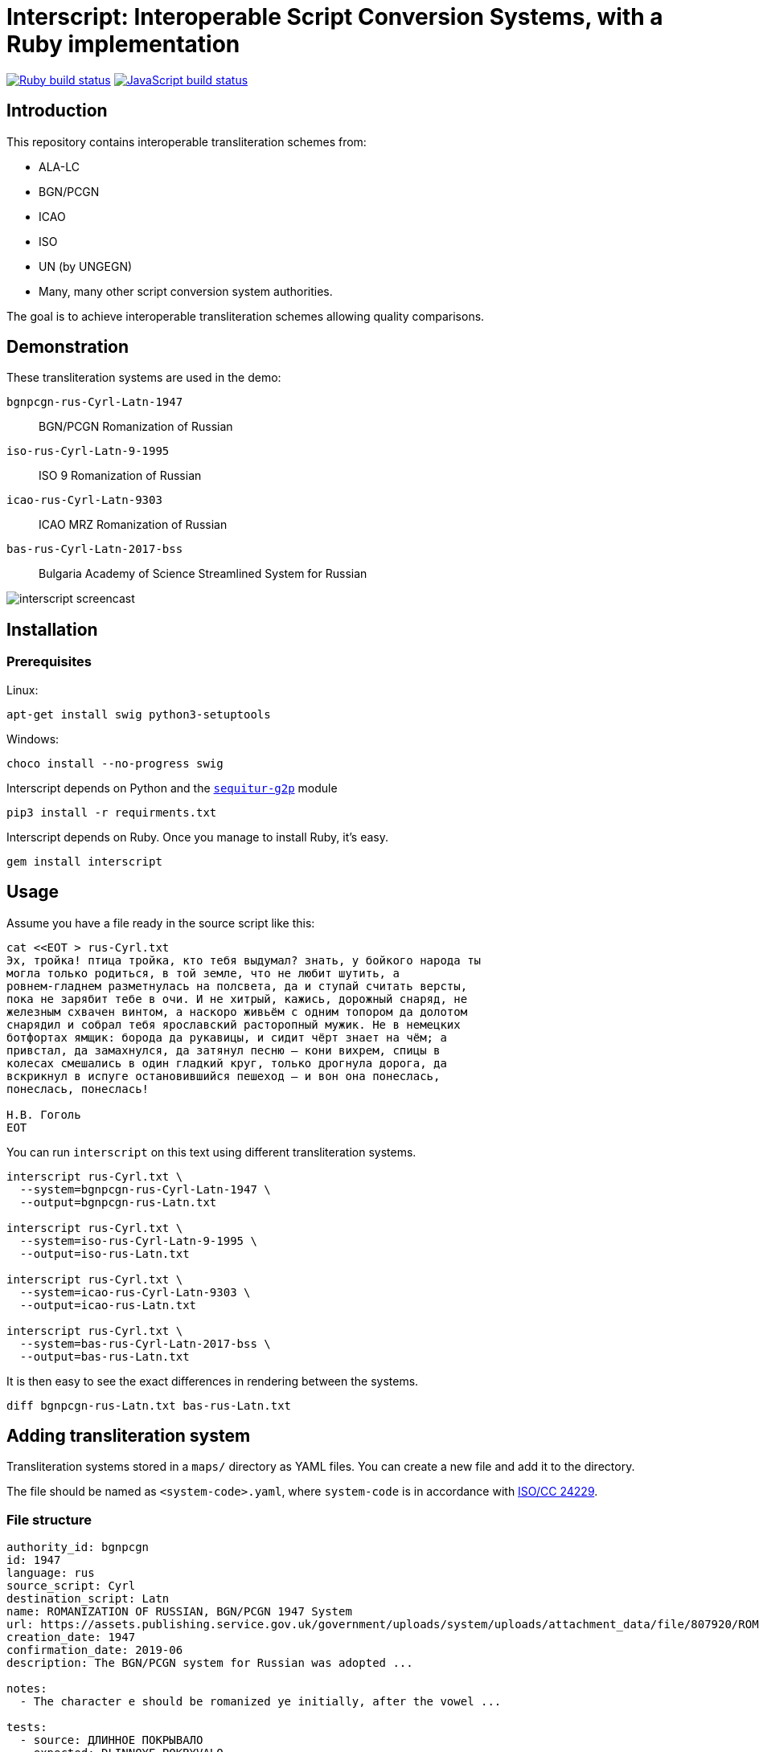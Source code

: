 = Interscript: Interoperable Script Conversion Systems, with a Ruby implementation

image:https://github.com/interscript/interscript/workflows/test/badge.svg["Ruby build status", link="https://github.com/interscript/interscript/actions?workflow=test"]
image:https://github.com/interscript/interscript/workflows/js/badge.svg["JavaScript build status", link="https://github.com/interscript/interscript/actions?workflow=js"]

== Introduction

This repository contains interoperable transliteration schemes from:

* ALA-LC
* BGN/PCGN
* ICAO
* ISO
* UN (by UNGEGN)
* Many, many other script conversion system authorities.

The goal is to achieve interoperable transliteration schemes allowing quality comparisons.



== Demonstration

These transliteration systems are used in the demo:

`bgnpcgn-rus-Cyrl-Latn-1947`:: BGN/PCGN Romanization of Russian
`iso-rus-Cyrl-Latn-9-1995`::     ISO 9 Romanization of Russian
`icao-rus-Cyrl-Latn-9303`::    ICAO MRZ Romanization of Russian
`bas-rus-Cyrl-Latn-2017-bss`::      Bulgaria Academy of Science Streamlined System for Russian

image:demo/20191118-interscript-demo-cast.gif["interscript screencast"]


== Installation

=== Prerequisites

Linux:

[source,sh]
----
apt-get install swig python3-setuptools
----

Windows:

[source,sh]
----
choco install --no-progress swig
----

Interscript depends on Python and the https://github.com/sequitur-g2p/sequitur-g2p[`sequitur-g2p`] module

[source,sh]
----
pip3 install -r requirments.txt
----

Interscript depends on Ruby. Once you manage to install Ruby, it's easy.

[source,sh]
----
gem install interscript
----

== Usage

Assume you have a file ready in the source script like this:

[source,sh]
----
cat <<EOT > rus-Cyrl.txt
Эх, тройка! птица тройка, кто тебя выдумал? знать, у бойкого народа ты
могла только родиться, в той земле, что не любит шутить, а
ровнем-гладнем разметнулась на полсвета, да и ступай считать версты,
пока не зарябит тебе в очи. И не хитрый, кажись, дорожный снаряд, не
железным схвачен винтом, а наскоро живьём с одним топором да долотом
снарядил и собрал тебя ярославский расторопный мужик. Не в немецких
ботфортах ямщик: борода да рукавицы, и сидит чёрт знает на чём; а
привстал, да замахнулся, да затянул песню — кони вихрем, спицы в
колесах смешались в один гладкий круг, только дрогнула дорога, да
вскрикнул в испуге остановившийся пешеход — и вон она понеслась,
понеслась, понеслась!

Н.В. Гоголь
EOT
----

You can run `interscript` on this text using different transliteration systems.

[source,sh]
----
interscript rus-Cyrl.txt \
  --system=bgnpcgn-rus-Cyrl-Latn-1947 \
  --output=bgnpcgn-rus-Latn.txt

interscript rus-Cyrl.txt \
  --system=iso-rus-Cyrl-Latn-9-1995 \
  --output=iso-rus-Latn.txt

interscript rus-Cyrl.txt \
  --system=icao-rus-Cyrl-Latn-9303 \
  --output=icao-rus-Latn.txt

interscript rus-Cyrl.txt \
  --system=bas-rus-Cyrl-Latn-2017-bss \
  --output=bas-rus-Latn.txt
----

It is then easy to see the exact differences in rendering between the systems.

[source,sh]
----
diff bgnpcgn-rus-Latn.txt bas-rus-Latn.txt
----

== Adding transliteration system

Transliteration systems stored in a `maps/` directory as YAML files.
You can create a new file and add it to the directory.

The file should be named as `<system-code>.yaml`, where `system-code`
is in accordance with
http://calconnect.gitlab.io/tc-localization/csd-transcription-systems[ISO/CC 24229].

=== File structure

[source,yaml]
----
authority_id: bgnpcgn
id: 1947
language: rus
source_script: Cyrl
destination_script: Latn
name: ROMANIZATION OF RUSSIAN, BGN/PCGN 1947 System
url: https://assets.publishing.service.gov.uk/government/uploads/system/uploads/attachment_data/file/807920/ROMANIZATION_OF_RUSSIAN.pdf
creation_date: 1947
confirmation_date: 2019-06
description: The BGN/PCGN system for Russian was adopted ...

notes:
  - The character e should be romanized ye initially, after the vowel ...

tests:
  - source: ДЛИННОЕ ПОКРЫВАЛО
    expected: DLINNOYE POKRYVALO
  - source: Еловая шишка
    expected: Yelovaya shishka

map:
  rules:
    - pattern: (?<=[АаЕеЁёИиОоУуЫыЭэЮюЯяЙйЪъЬь])\u0415 # Е after a, e, ё, и, о, у, ы, э, ю, я, й, ъ, ь
      result: Ye
    - pattern: \b\u0415 # Е initially
      result: Ye

  characters:
    "\u0410": "A"
    "\u0411": "B"
    "\u0412": "V"
----


=== Rules

The subsection `rules` is placed under the `map` key. All rules are applied in order they are placed before the subsection `characters` applying. Rules apply to an original text, not to a result of previous rules applying.

Each rule has `pattern` and `result` elements.

Pattern is a regex expression. It should be representing as a string without `//` or `%r{}` parentheses. For example `\b\u0415`. In case a rule is depend on previous or next content, lookahead or lookbehind could be used. For example a rule with the pattern `(?<=[АаЕеЁёИиОоУуЫыЭэЮюЯяЙйЪъЬь])\u0415` find every Е after upper or lower case symbols a, e, ё, и, о, у, ы, э, ю, я, й, ъ, ь.

Result is a replacement a for pattern's match. It can contain a string, an Unicode characters specified by a hexadecimal number, a captured group reference. String with hexadecimal number or captured group reference should be double quoted. For example `"Y\u00eb"` or `"\\1\u00b7\\2"`. Captured group are referred by double backslash and group's number.

Because rules are applied in order, multiple rules applicable to the same segment of a string can be addressed by rule ordering, and rules can be used as priority over characters. For example:

[source,yaml]
----
map:
  rules:
    - pattern: \u03B3\u03B3    # γ (before Γ, Ξ, Χ)
      result: ng
    - pattern: (?<![Γγ])\u03B3(?=[ΕεέΗηήΙιίΥυύ])    # γ (before front vowels)
      result: y
----

(γι maps to `yi`; but γγ maps to `ng`. In the case of γγι, the first rule takes priority, and the transliteration is `ngi`: it makes the second rule impossible.)

[source,yaml]
----
map:
  rules:
    - pattern: (?<=\b)\u03BC[πΠ]  # μπ (initially)
      result: b
    - pattern: \u03BC[πΠ]         # μπ (medially)
      result: mb
----

(The first rule applies at the start of a word; the second rule does not specify a context, as it applies in all other cases not covered by the first rule.)

[source,yaml]
----
map:
  rules:
    - pattern: ";"
      result: "?"

  characters
    "\u00B7": ";
----

(This guarantees that any `;` are converted to `?` before any new `;` are introduced; because all three are Latin script, they could be mixed up in ordering.)

Normally rules "`bleed`" each other: once a rule applies to a segment, that segment cannot trigger other rules, because it is already converted to Roman. Exceptionally, it will be necessary to have a rule add or remove characters in the original script, rather than transliterate them, so that the same context can be invoked by two rules in succession:

[source,yaml]
----
map:
  rules:
    - pattern: (?<=[АаЕеЁёИиОоУуЫыЭэЮюЯя])\u042b # Ы after any vowel character
      result: "\u00b7Ы"
    - pattern: \u042b(?=[АаУуЫыЭэ])              # Ы before а, у, ы, or э
      result: "Ы\u00b7"
----

(If the result were `\u00B7Y`, the second rule could not be applied afterwards; but we want ОЫУ to transliterate as `O·Y·U`. In order to make that happen, we preserve the Ы during the rules phase, resulting in О·Ы·У; we only convert the letters to Roman script in the `characters` phase.)

=== Testing transliteration systems

To test all transliteration systems in the `maps/` directory, run:

[source,sh]
----
bundle exec rspec
----

The command takes `source` texts from the `test` section, transforms
them using `rules` and `charmaps` from the `map` key, and compares the
results with `expected:` text from the `source:` section.

To test a specific transliteration system, set the environment variable
`TRANSLIT_SYSTEM` to the system code of the desired system
(i.e. the "`basename`" of the system's YAML file):

[source,sh]
----
TRANSLIT_SYSTEM=bgnpcgn-rus-Cyrl-Latn-1947 bundle exec rspec
----


== ISCS system codes

In accordance with
http://calconnect.gitlab.io/tc-localization/csd-transcription-systems[ISO/CC 24229],
the system code identifying a script conversion system has the following components:

e.g. `bgnpcgn-rus-Cyrl-Latn-1947`:

`bgnpcgn`:: the authority identifier
`rus`:: an ISO 639-{1,2,3,5} language code that this system applies to (For 639-2, use (T) code)
`Cyrl`:: an ISO 15924 script code, identifying the source script
`Latn`:: an ISO 15924 script code, identifying the target script
`1947`:: an identifier unit within the authority to identify this system


== Covered languages

Currently the schemes cover Cyrillic, Armenian, Greek, Arabic and Hebrew.


== Samples to play with

* `rus-Cyrl-1.txt`: Copied from the XLS output from http://www.primorsk.vybory.izbirkom.ru/region/primorsk?action=show&global=true&root=254017025&tvd=4254017212287&vrn=100100067795849&prver=0&pronetvd=0&region=25&sub_region=25&type=242&vibid=4254017212287

* `rus-Cyrl-2.txt`: Copied from the XLS output from http://www.yaroslavl.vybory.izbirkom.ru/region/yaroslavl?action=show&root=764013001&tvd=4764013188704&vrn=4764013188693&prver=0&pronetvd=0&region=76&sub_region=76&type=426&vibid=4764013188704


== References

Reference documents are located at the
https://github.com/interscript/interscript-references[interscript-references repository].
Some specifications that have distribution limitations may not be reproduced there.


== Links to system definitions

* https://www.iso.org/committee/48750.html[ISO/TC 46 (see standards published by WG 3)]
* http://geonames.nga.mil/gns/html/romanization.html[BGN/PCGN and BGN Romanization systems (BGN)]
* https://www.gov.uk/government/publications/romanization-systems[BGN/PCGN Romanization systems (PCGN)]
* https://www.loc.gov/catdir/cpso/roman.html[ALA-LC Romanization systems in current use]
* http://catdir.loc.gov/catdir/cpso/roman.html[ALA-LC Romanization systems from 1997]
* http://www.eki.ee/wgrs/[UN Romanization systems]
* http://www.eki.ee/knab/kblatyl2.htm[EKI KNAB systems]

== Copyright and license

This is a Ribose project. Copyright Ribose.

